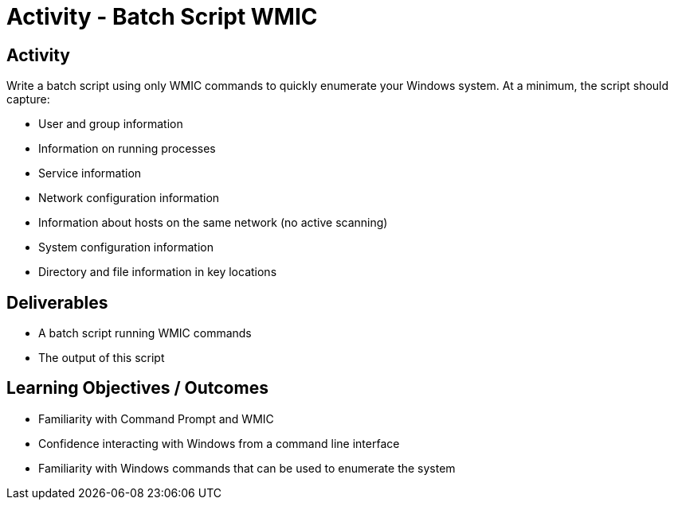 :doctype: book
:stylesheet: ../../cctc.css

= Activity - Batch Script WMIC
:doctype: book
:source-highlighter: coderay
:listing-caption: Listing
// Uncomment next line to set page size (default is Letter)
//:pdf-page-size: A4

== Activity

Write a batch script using only WMIC commands to quickly enumerate your Windows system. At a minimum, the script should capture:

[square]
* User and group information
* Information on running processes
* Service information
* Network configuration information
* Information about hosts on the same network (no active scanning)
* System configuration information
* Directory and file information in key locations


== Deliverables
[square]
* A batch script running WMIC commands
* The output of this script

== Learning Objectives / Outcomes
[square]
* Familiarity with Command Prompt and WMIC
* Confidence interacting with Windows from a command line interface
* Familiarity with Windows commands that can be used to enumerate the system
